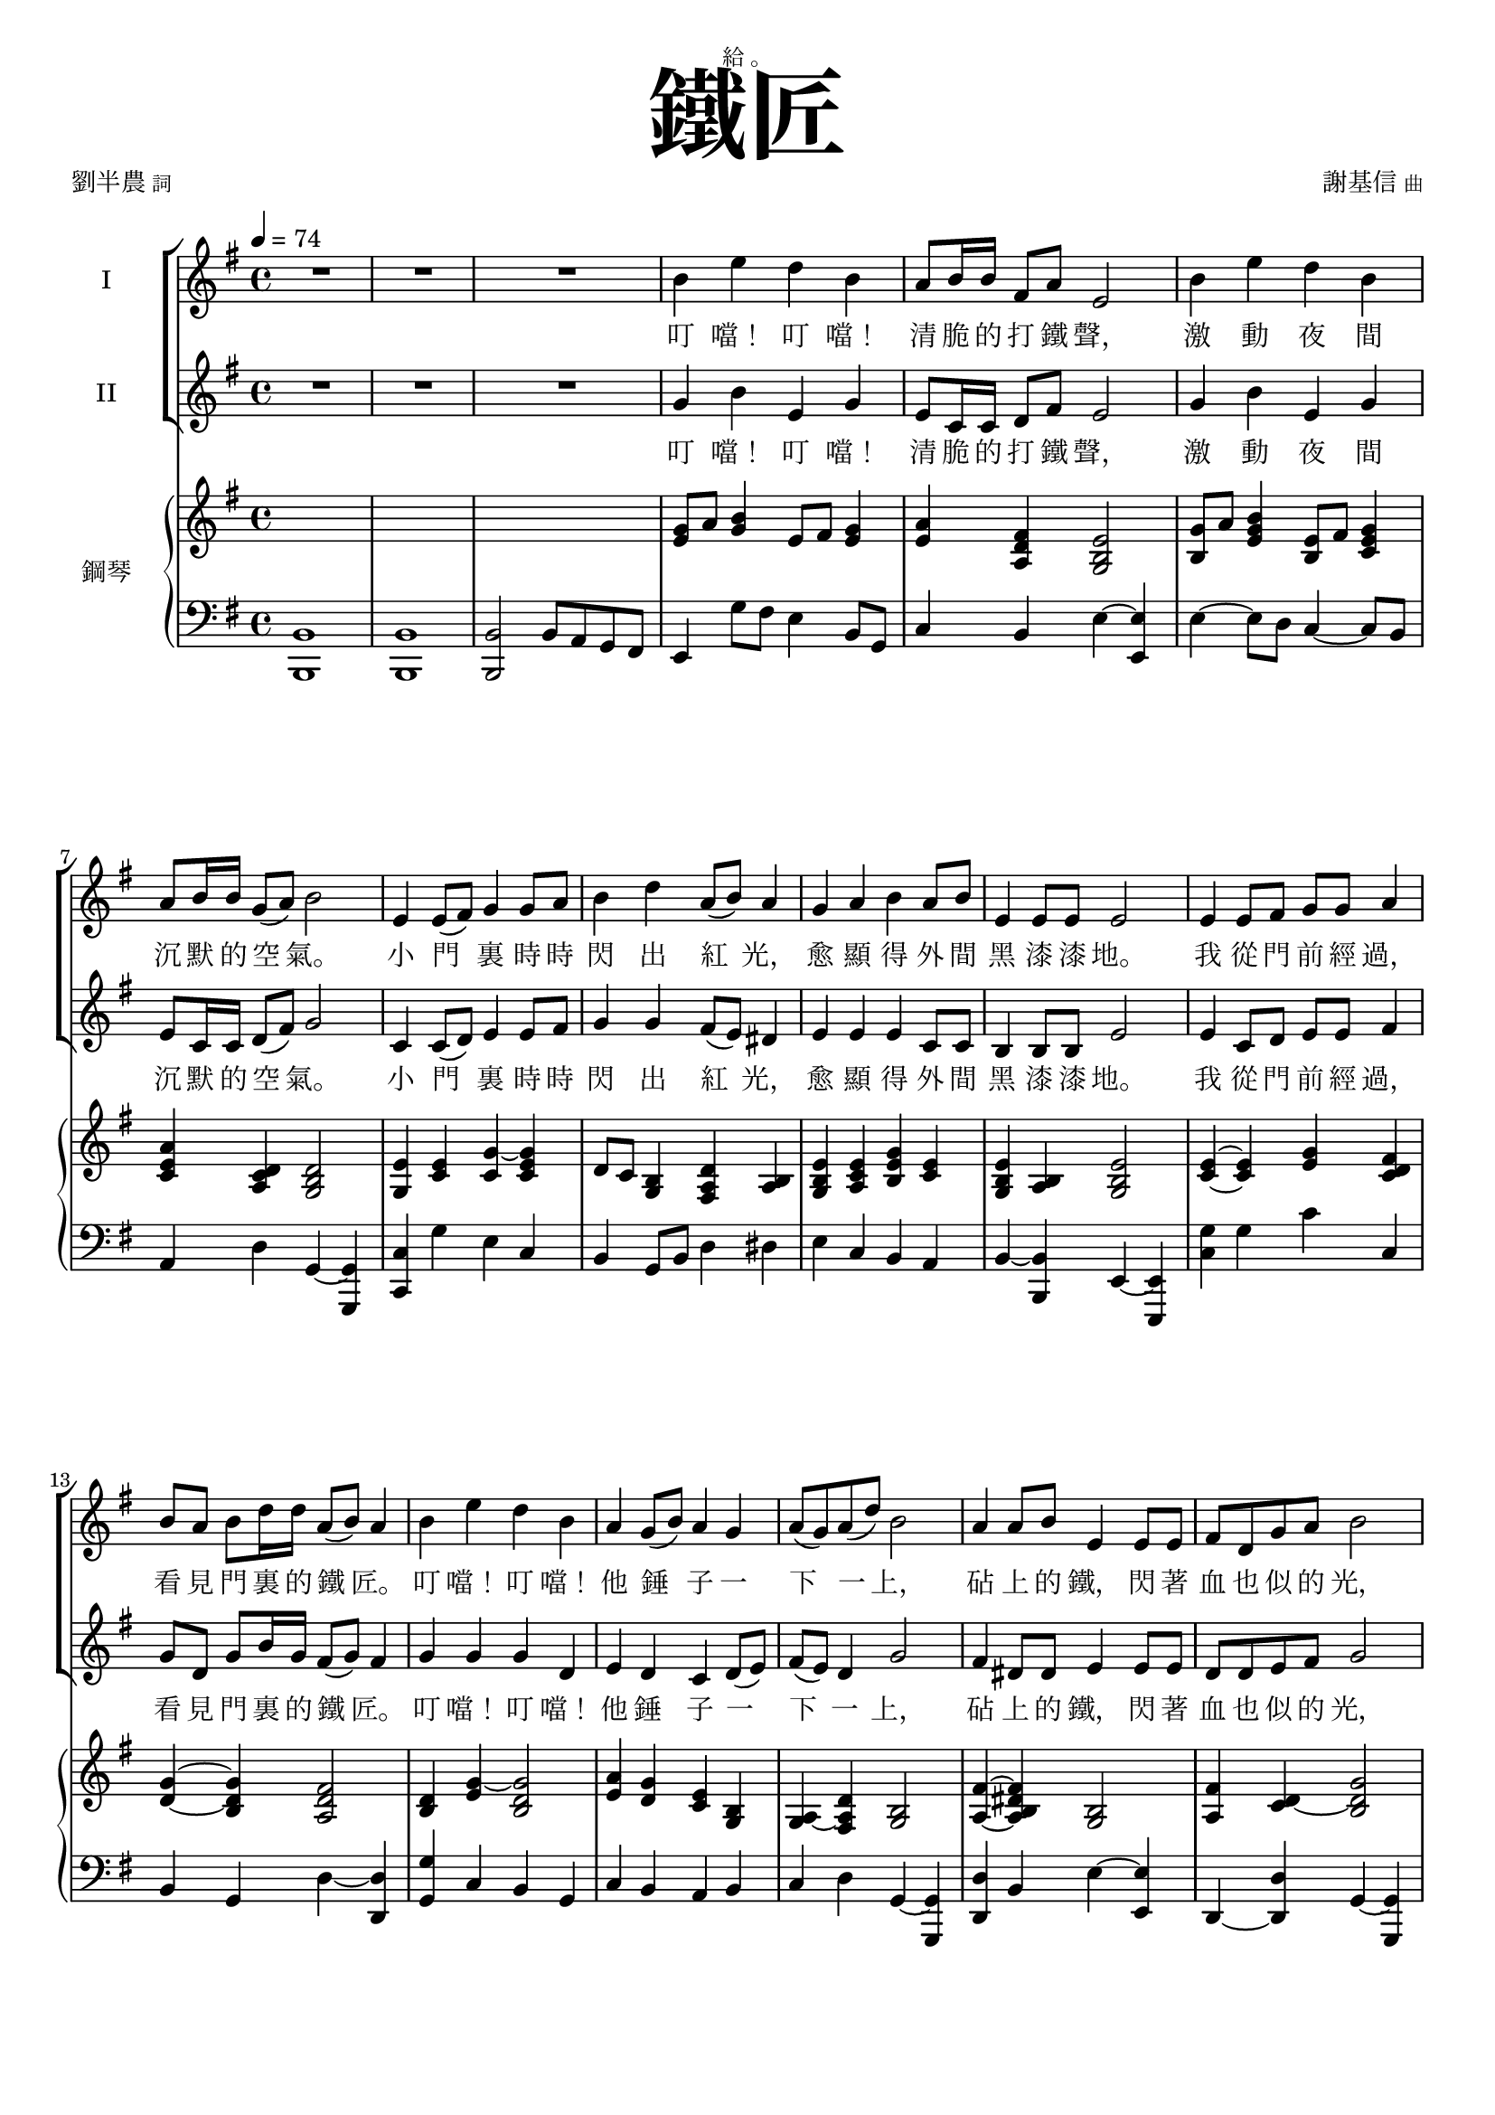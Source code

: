 \version "2.18.2"
#(set-global-staff-size 18)

\paper {
 top-system-spacing.basic-distance = #15
 score-system-spacing.basic-distance = #20
 system-system-spacing.basic-distance = #20
 last-bottom-spacing.basic-distance = #15
 first-page-number = 3
}

\header {
 title = \markup { \fontsize #8 "鐵匠" }
 poet = \markup { "劉半農" \tiny "詞" } composer = \markup { "謝基信" \tiny "曲" }
 opus = " "
%copyright = "版權屬謝基信所有 2020"
 tagline = "版權屬謝基信所有 2020"
 dedication = \markup { \column {
	\line \center-align { \small "給 。" }
%	\line { \teeny " " }
 }}
}

iswords = \lyricmode {
 叮 噹！ 叮 噹！ 清 脆 的 打 鐵 聲， 激 動 夜 間 沉 默 的 空 氣。
 小 門 裏 時 時 閃 出 紅 光， 愈 顯 得 外 間 黑 漆 漆 地。
 我 從 門 前 經 過， 看 見 門 裏 的 鐵 匠。 叮 噹！ 叮 噹！ 他 錘 子 一 下 一 上，
 砧 上 的 鐵， 閃 著 血 也 似 的 光， 照 見 他 額 上 淋 淋 的 汗， 和 他 裸 著 的， 寬 闊 的 胸 膛。
 叮 噹！ 叮 噹！ 清 脆 的 打 鐵 聲， 激 動 夜 間 沉 默 的 空 氣。
 小 門 裏 時 時 閃 出 紅 光， 愈 顯 得 外 間 黑 漆 漆 地。
% 叮 噹！ 叮 噹！ 叮 噹！ 激 動 夜 間 沉 默 的 空 氣。 叮 噹！ 閃 出 紅 光， 顯 得 外 間 黑 漆 漆 地。
 我 從 門 前 經 過， 看 見 門 裏 的 鐵 匠。 叮 噹！ 叮 噹！ 他 錘 子 一 下 一 上，
 砧 上 的 鐵， 閃 著 血 也 似 的 光， 照 見 他 額 上 淋 淋 的 汗， 和 他 裸 著 的， 寬 闊 的 胸 膛。
 我 走 得 遠 了， 還 隱 隱 的 聽 見 叮 噹！ 叮 噹！ 一 下 一 上!
 叮 噹！ 叮 噹！ 你 該 留 心 著 這 聲 音， 叮 噹！ 叮 噹！ 叮 噹！ 叮 噹！
 沉 沉 的 自 然 界 中， 叮 噹！ 叮 噹！ 他 錘 子 永 遠 激 蕩。
 若 回 頭 還 可 看 見 火 花， 飛 射 在 漆 黑 的 地 上， 閃 著 血 也 似 的 紅 光， 激 動 夜 間 沉 默 的 空 氣。
}
iiswords = \lyricmode {
 叮 噹！ 叮 噹！ 清 脆 的 打 鐵 聲， 激 動 夜 間 沉 默 的 空 氣。
 小 門 裏 時 時 閃 出 紅 光， 愈 顯 得 外 間 黑 漆 漆 地。
 我 從 門 前 經 過， 看 見 門 裏 的 鐵 匠。 叮 噹！ 叮 噹！ 他 錘 子 一 下 一 上，
 砧 上 的 鐵， 閃 著 血 也 似 的 光， 照 見 他 額 上 淋 淋 的 汗， 和 他 裸 著 的， 寬 闊 的 胸 膛。
 叮 噹！ 叮 噹！ 清 脆 的 打 鐵 聲， 激 動 夜 間 沉 默 的 空 氣。
 小 門 裏 時 時 閃 出 紅 光， 愈 顯 得 外 間 黑 漆 漆 地。
 我 從 門 前 經 過， 看 見 門 裏 的 鐵 匠。 叮 噹！ 叮 噹！ 他 錘 子 一 下 一 上，
 砧 上 的 鐵， 閃 著 血 也 似 的 光， 照 見 他 額 上 淋 淋 的 汗， 和 他 裸 著 的， 寬 闊 的 胸 膛。
 我 走 得 遠 了， 還 隱 隱 的 聽 見 叮 噹！ 叮 噹！ 一 下 一 上
 朋 友， 朋 友， 你 該 留 心 著 這 聲 音， 叮 噹！ 叮 噹！ 清 脆 的 打 鐵 聲， 激 動 夜 間 沉 默 的 空 氣。
 在 沉 沉 的 自 然 界 中， 叮 噹！ 叮 噹！ 他 錘 子 永 遠 激 蕩。
 若 回 頭 還 可 看 見 火 花， 飛 射 在 漆 黑 的 地 上， 閃 著 血 也 似 的 紅 光， 激 動 夜 間 沉 默 的 空 氣。
}
awords = \lyricmode {
% 叮 噹！ 叮 噹！ 清 脆 的 打 鐵 聲， 激 動 夜 間 沉 默 的 空 氣。 小 門 裏 時 時 閃 出 紅 光， 愈 顯 得 外 間 黑 漆 漆 地。
% 我 從 門 前 經 過， 看 見 門 裏 的 鐵 匠。 叮 噹！ 叮 噹！ 他 錘 子 一 下 一 上， 砧 上 的 鐵， 閃 著 血 也 似 的 光， 照 見 他 額 上 淋 淋 的 汗， 和 他 裸 著 的， 寬 闊 的 胸 膛。
 叮 噹！ 叮 噹！ 清 脆 的 打 鐵 聲， 激 動 夜 間 沉 默 的 空 氣。 小 門 裏 時 時 閃 出 紅 光， 愈 顯 得 外 間 黑 漆 漆 地。
 我 從 門 前 經 過， 看 見 門 裏 的 鐵 匠。 叮 噹！ 叮 噹！ 他 錘 子 一 下 一 上， 照 見 他 額 上 淋 淋 的 汗， 和 他 裸 著 的， 寬 闊 的 胸 膛。
 我 走 得 遠 了， 還 隱 隱 的 聽 見 叮 噹！ 叮 噹！ 一 下 一 上
 朋 友， 朋 友， 你 該 留 心 著 這 聲 音， 叮 噹！ 叮 噹！ 清 脆 的 打 鐵 聲， 激 動 夜 間 沉 默 的 空 氣。
 在 沉 沉 的 自 然 界 中， 叮 噹！ 叮 噹！ 他 錘 子 永 遠 激 蕩。
 若 回 頭 還 可 看 見 火 花， 飛 射 在 漆 黑 的 地 上， 閃 著 血 也 似 的 紅 光， 激 動 夜 間 沉 默 的 空 氣。
}

global = { \key e \minor \time 4/4 \tempo 4 = 74 }

isMusic = \relative c'' {
 { R1 | R | R | }
 { b4 e d b | a8 b16 b fis8 a e2 | b'4 e d b | a8 b16 b g8 (a) b2 | }
 { e,4 e8 (fis) g4 g8 a | b4 d a8 (b) a4 | g a b a8 b | e,4 e8 e e2 | }
 { e4 e8 fis g g a4 | b8 a b d16 d a8 (b) a4 | }
 { b e d b | a4 g8 (b) a4 g | a8 (g) a (d) b2 | }
 { a4 a8 b e,4 e8 e | fis d g a b2 | c4 c8 c b4 b8 (d) | e4 e8 e dis4 b | }
 { e d b g | a g8 (b) a4 fis | e2. r4 | }

 { R1 | R | R \key c \major | }
%{
 { r2 e'4 c | a8 (c) g4 c g | e8 (g) d4 e g | a c8 c d (g) e4 | r2 d4 d8 (e) | c4 e,8 (a) gis (a) b (d~) | d4 b c a8 (c) | b4 g8 (b) a4 d,8 (a') | g2. r4 | R1 | }
 { e4 c8 e g e g4 | a8 g a c16 c b8 (g) e4 | a c g c, | d c8 (e) d4 c | d8 (c) d (g) e2 | }
%}
 { e'4 c a8 (c) g4 | a c8 c e, g d4 | c d e g | a c8 c d (g) e4 | }
 { d d8 (e) c4 e,8 g | a (g) a (c) b4 e, | }
 { a b c a8 (c) | b4 g8 (b) a4 d,8 (a') | g2. r4 | R1 | }
 { e4 c8 e g e g4 | a8 g a c16 c b8 (g) e4 | a c g c, | }
 { d c8 (e) d4 c | d8 (c) d (g) e2 | }
 { e4 e8 a g4 e8 g | a g a c b4 (e,) | a a8 c b4 a8 (b) | c (b) c e d4 g, | }
 { e' d c g | a g e d8 (g) | c,2. r4 | }
 { R1 \time 3/4 R2. | R \key d \major | }

 { \tempo 4 = 78 fis2 fis8 fis | a2 a4 | d,2 d8 d | d4 e fis | b2 d4 | a2 d,4 | e d e8 (a) | fis2. | }
 { b2. | a | b2 (d4) | cis2. | b2 b4 | a fis d | e (d) e | fis2. | R \key d \minor \time 4/4 | }

 { \tempo 4 = 72 R1 | d'4 a g8 (bes) a4 | R1 | d4 c a8 (c) f,4 | r f d' c | }
 { c f c c, | a' d c a | g4 f8 (a) g4 f | g8 (f) g (c) a2 | e'4 bes8 (a) a4 d | c8 bes a c c2 | }
 { bes4 bes a a8 (c) | d4 d8 d cis4 (a) | d4 c a f | g f8 (a) g4 e | d4 e f g | a bes a e' | fis1~ | fis2 r \bar "|." }
}
iisMusic = \relative c'' {
 { R1 | R | R | }
 { g4 b e, g | e8 c16 c d8 fis e2 | g4 b e, g | e8 c16 c d8 (fis) g2 | }
 { c,4 c8 (d) e4 e8 fis | g4 g fis8 (e) dis4 | e e e c8 c | b4 b8 b e2 | }
 { e4 c8 d e e fis4 | g8 d g b16 g fis8 (g) fis4 | }
 { g g g d | e4 d c d8 (e) | fis (e) d4 g2 | }
 { fis4 dis8 dis e4 e8 e | d d e fis g2 | }
 { a4 e8 e g4 g | g fis8 fis fis4 b | g g e g | c, d e4 dis | e2. r4 | }
 { R1 | R | R \key c \major | }

 { c'4 g f e4 | f e8 e c c b4 | c b c e | f a8 a b4 c | }
 { b gis a4 e8 d | c4 e gis e | }
 { a <gis e> <a e> <e c> | <g d> <g d> <fis d> <d c> | <d b>2. r4 | R1 | }
 { e4 c8 c e c e4 | f8 e f a16 a e4 b | c f e c | d c d c | d8 (c) b4 c2 | }
%{
 { e'4 c a8 (c) g4 | a c8 c e, g d4 | c d e e | f a8 c b4 c | d d8 (e) c4 e,8 g | a (g) a (c) b4 e, | a gis a e | g g fis d | d2. r4 | R1 | }
 { e4 c8 e e e e4 | f8 e f a16 a g4 e | c a' g c, | d c8 (e) d4 c | d8 (c) d (g) e2 | }
%}
 { e4 c8 c e4 e8 e | e b c e g4 (e) | a a8 e gis4 e8 (gis) | a (gis) a c f,4 g | }
 { c g a e | f e c c8 (b) | c2. r4 | }
 { R1 \time 3/4 R2. | R \key d \major | }

% { fis2 fis8 d | e2 e4 | d2 d8 d | d4 e fis | g2 b4 | a2 d,4 | e d e | fis2. | }
% { d2. | fis | d2 (fis4) | fis2. | g2 g4 | a fis d | e (d) e | fis2. | R \key d \minor \time 4/4 | }
 { d2 d8 d | cis2 cis4 | b2 d8 d | d4 cis d | d (g) g | fis (d) d | b d cis | d2. | }
 { r4 fis2~ | fis4 a2~ | a4 fis (b) | a2. | d,2 g4 | fis fis d | b (d) b | cis2. | R \key d \minor \time 4/4 | }

% { a'4 d c a | g8 a16 a e8 g d2 | a'4 d c a | g8 a16 a f8 (g) a2 | d,4 f bes bes | }
 { a'4 d c a | g8 a16 a e8 g d2 | a'4 d c a | g8 a16 a f8 (g) a2 | d,4 d8 (e) f4 f8 (g) | }
 { a4 c g8 (a) g4 | f bes a f | g4 f c f | g8 (f) e4 f2 | g4 g8 (a) d,4 d | e8 c f g a2 | }
 { g4 g f f8 (a) | bes4 bes8 gis a2 | bes4 a f d | e f e cis | d e d e | f g a cis | d1~ | d2 r \bar "|." }
% { f4 a f d | g8 f16 f e8 e d2 | f4 a f c | d8 d16 d c8 (e) f2 | d4 d8 (e) f4 f8 (g) | }
% { a4 f e8 (f) e4 | c f f c | d c e d | e8 (d) c4 f2 | c4 cis d4 f | c8 c c e f2 | }
% { d4 e f d | f4 f8 f e4 (a) | f f f d | e d cis cis | d d d d | d d e a | a1~ | a2 r \bar "|."}
}
aMusic = \relative c' {
%{
 { e4 e g e | c8 c16 c b8 b e2 | e4 fis g e | c8 c16 c d4 d2 | c4 c c e8 d | d4 g d dis | e a b a8 b | e,4 e8 e e2 | }

 { e4 e8 fis g g a4 | b8 a b d16 d a8 (b) a4 | b e d b | a4 g8 (b) a4 g | a8 (g) a (d) b2 | }
 { a4 a8 b e,4 e8 e | fis d g a b2 | c4 c8 c b4 b8 (d) | e4 e8 e dis4 b | }
 { e d b g | a g8 (b) a4 fis | e2. r4 | R1 | R | R \key c \major | }

 { c'4 g f e4 | f e8 e c e b4 | c b c e | f a8 a g4 g | b gis a4 e8 d | c4 e gis gis | a e a c, | d d d c | b2. r4 | }
 { e4 c8 e g e g4 | a8 g a c16 c b8 (g) e4 | a c g c, | d c8 (e) d4 c | d8 (c) d (g) e2 | }
 { e4 e8 a g4 e8 g | a g a c b4 (e,) | a a8 c b4 a8 (b) | c (b) c e d4 g, | e' d c g | a g e d8 (g) | c,2. r4 | R1 \time 3/4 R2. | R \key d \major | }

 { fis2 fis8 fis | a2 a4 | d,2 d8 d | d4 e fis | b2 d4 | a2 d,4 | e d e8 (a) | fis2. | }
 { fis2. | a | fis2 (b4) | a2. | b2 b4 | a fis d | e (d) e | fis2. | R \key d \minor \time 4/4 | }

 { a4 d c a | g8 a16 a e8 g d2 | a'4 d c a | g8 a16 a f8 (g) a2 | d,4 d8 (e) f4 f8 (g) | }
 { a4 c g8 (a) g4 | a d c a | g4 f8 (a) g4 f | g8 (f) g (c) a2 | g4 g8 (a) d,4 d | e8 c f g a2 | }
 { bes4 bes a a8 (c) | d4 d8 d cis4 (a) | d4 c a f | g f8 (a) g4 e | d4 e f g | a bes a (e') | fis2. r4 | }
%}

% { s1 | s | s | s | s | s | s | s | s | s | s | s | s | s | s | s | R | R | R | R | R | R | R \key c \major | }

% { c'4 g f e4 | f e8 e c e b4 | c b c e | f a8 a g4 g | b gis a4 e8 d | c4 e e gis | a e e c | d d d c | b2. r4 | R1 | }
% { e4 c8 c c c b4 | c8 c c f16 c e4 e | f f e c | d c8 (e) d4 c | d8 (c) d4 c2 | R1 | R | }
% { e4 e8 a gis4 e | e8 (gis) a c g4 f | g g a e | f e c c8 (b) | c2. r4 | R1 \time 3/4 R2. | R \key d \major | }
%{
 { d2 d8 d | cis2 cis4 | b2 b8 b | d4 d d | d2 g4 | fis2 d4 | d d cis | d2. | }
 { b2. | cis | b2 (d4) | cis2. | d2 g4 | fis fis d | b (d) b | cis2. | R \key d \minor \time 4/4 | }

 { f4 a f d | g8 f16 f e8 e d2 | f4 a f c | d8 d16 d c8 (e) f2 | d4 d8 (e) f4 f8 (g) | }
 { a4 f e8 (f) e4 | c f f c | d c e d | e8 (d) c4 f2 | c4 cis d4 f | c8 c c e f2 | }
 { d4 e f d | f4 f8 f e4 (a) | f f f d | e d cis cis | d d d d | d d e a | a1~ | a2 r \bar "|."}
%}
}
upperNotes = \relative c'' {
 { s1 | s | s | }
 { <g e>8 a <b g>4 e,8 fis <g e>4 | <a e> <fis d a> <e b g>2 | }
 { <g b,>8 a <b g e>4 <e, b>8 fis <g e c>4 | <a e c> <d, c a> <d b g>2 | }
 { <e g,>4 <e c> <g~ c,> <g e c> | d8 c <b g>4 <d a fis> <b a> | }
 { <e b g> <e c a> <g e b> <e c> | <e b g> <b a> <e b g>2 }
 { <e c>4~ <e c> <g e> <fis d c> | <g d>~ <g d b> <fis d a>2 | <d b>4 <g~ e> <g d b>2 | }
 { <a e>4 <g d> <e c> <b g> | <a~ g> <d a fis> <b g>2 | }
 { <fis' a,>4~ <fis dis b a> <b, g>2 | <fis' a,>4 <d~ c> <g d b>2 | e4~ <e c a> e~ <e b g> | }
 { <e a,> <fis~ e cis> <fis dis b> b, | <g'~ e c> <g d b> <e~ c a> <e b g > | <e c> <g d b> <e c a~> <dis b a> | }

 { <b' g e>4 <e g,> <b e,> <g b,> | <b? g ees>4 <ees g,> <b? ees,?> <g b,?> | }
 { <b g d> <d g,> <b f> <g d> | <f b,> <d g,> <b f~> <f g> \key c \major | }
 { <e' c g>2 r | R1 | R | R | R | R | R | r2. <d c>4 | <g b,> <g' b,> <d g,> <b d,> | <g f d b> <f' b,> <d g,> g, | }
 { <e c g>2 <e~ c>4 <e b> | <f c a>8 <e b> <f c>4 <e b g>2 | <c a>4~ <f c a> <c g>~ <e c g> | <d a f> c <d a> e | }
 { <f~ d~ c a> <f d b g> <e c g>2 | <e c>4 e~ <g e b>2 | <a e c> <g e b> | <e c>4 a <b gis e>2 | }
 { e,4 <a c,> g~ <g f d b> | <g~ e c> <g d b> <e~ c> <e b g> | <c a> <e~ b> <e c a> <d~ c>8 <d b> | }

 { <c g e>4 <c' e,> <g c,> <e g,> | <c e,> <c' e,> <g c,> <e g,> \time 3/4 | <cis e,> <cis' e,> <a cis,> | <g a,> <e g,> a,~ \key d \major | }

 { <d a fis>4 <d' fis,~> <a fis> | <e a,> <cis' e,~> <a e> | <fis d> <d' fis,> <b d,> | <fis d a> <cis' e,> <a fis d> | }
 { <d, b g> <b' d,> <g b,> | <d a> <a' d,> <fis a,> | <e b~ g~> <d b g> <cis a~ g> | <d a fis> <a' d,~> <fis d> | }
 { <fis d> b d | <cis a fis> a fis | <b d,> d fis | <e a,> <cis fis,> <a cis,> | <b g d>2 d,4~ | <a' fis d>2 d,4 | <g e b>2 <e b>4 | }

 { <fis ais,~>4 <gis ais,> <a a,> | <a~ cis,> <a~ d, b> <a e cis> \key d \minor \time 4/4 | }
 { <f d>8 <g e> <a f>4 d,8 e <f d>4 | <g d bes> <e c a> <d~ a~ g> <d a f> | <d' a f> <a f c> <f d bes> <c a> | }
 { <g' d bes> c, <f c a>2 | bes,4 bes8 c d4 d8 e | f g <a c,>4 <g e>8 f <e c>4 | f <d' f,> <c f,> <a c,> | }
 { <d, bes> c <e bes> c | d <e g,> <f a,>2 | c4 <e bes> <f a,>2 | <e g,>4 c <f a,>2 | d4 <e bes> <f a,>2 | }
 { <g d bes>4 e <cis a> <a' a,> | f f c a | <g' bes,> <f a,> <e g,>8 bes <cis a>4 | <d bes> <e bes> <f a,> <g a,> | }
 { <a a,> <bes bes,> <a a,> <cis a e> | <d a fis>1~ | <d a fis>2 r \bar "|." }
}
lowerNotes = \relative c { \clef "bass"
 { <b b,>1 | <b b,> | <b b,>2 b8 a g fis | }
 { e4 g'8 fis e4 b8 g | c4 b e~ <e e,> | e~ e8 d c4~ c8 b | a4 d g,~ <g g,> | }
 { <c c,> g' e c | b g8 b d4 dis | e c b a | b~ <b b,> e,~ <e e,> | }
 { <g' c,> g c c, | b g d'~ <d d,> | <g g,> c, b g | c b a b | c d g,~ <g g,> | }
 { <d' d,> b e~ <e e,> | d,~ <d' d,> g,~ <g g,> | c a e' d | c ais b b | }
 { c b a b | c b c b | }

 { <e e,> b' g e | <ees ees,> b'? g ees? | <d d,> b' g f | d2 <g, g,> \key c \major | }

 { c,2 r | R1 | R | R | R | R | R | r2. d'4 | <g, g,> d'' b g | <g, g,> d'' b g, | c,2 e'4 c | f,a' e~ <e e,> | } 
 { f, c' e, c' | d e f e | d g, c~ <c c,> | }
 { <e a,>2 <e e,>4 b | a c e g | <a a,>2 <e e,>4 b | <a a,> e' g~ <g g,> | }
 { c, <g' g,> a, <e' e,> | <f f,> <e e,> <d d,> g, | }
 { <c c,> g' e c | <bes bes,> g' e c \time 3/4 | <a a,> g' e | cis a~ <a a,> \key d \major | }

 { <d d,> a' d | <cis, cis,> a' cis | <b, b,> fis' b | <fis, fis,> fis' a | <g, g,> d' g | <fis fis,> d fis | }
 { <e e,> b <a a,> | <d d,> fis a | b, fis' b | fis, cis' fis | <b b,> fis b | <fis fis,> cis fis | }
 { g, d' g | fis, d' fis | e, e' g | <fis fis,>2. | <a a,>2 <a, a,>4 \key d \minor \time 4/4 | }

 { <d d,>4 a'8 g f4 d8 bes | g4 a d~ <d d,> | d8 e c d bes c a f | bes4 c f~ <f f,> | }
 { bes, f' bes~ <bes bes,> | a f c~ <c c,> | <f f,> bes a f | bes, a g a | bes c f~ <f f,> | }
 { c cis d~ <d d,> | c~ <c c,> f~ <f f,> | bes, g d' c | bes gis a a | }
 { <bes' bes,> <a a,>8 <g g,> <f f,> <e e,> <d d,> c | bes4 a g a | bes bes a a | }
 { <g' g,> <g g,> a,~ <a a,> | <d d,>1~ | <d d,>2 r \bar "|." }
}


\layout {
 \context{
  \Staff \RemoveEmptyStaves
   \override VerticalAxisGroup.remove-first = ##t
 }
}
\score {
  <<
    \new ChoirStaff <<
      \new Staff = "I" <<
        \set Staff.instrumentName = #"I"
        \new Voice = "Is" { \global \isMusic }
      >>
      \new Lyrics \lyricsto "Is" { \iswords }

      \new Staff = "II" <<
        \set Staff.instrumentName = #"II"
        \new Voice = "IIs" { \global \iisMusic }
      >>
      \new Lyrics \lyricsto "IIs" { \iiswords }
%{
      \new Staff = "III" <<
        \set Staff.instrumentName = #"III"
        \new Voice = "Ia" { \global \aMusic }
      >>
      \new Lyrics \lyricsto "Ia" { \awords }
%}
    >>  % end ChoirStaff

    \new PianoStaff <<
      \set PianoStaff.instrumentName = #"鋼琴"
      \new Staff = "upper" <<
        \new Voice = "upper" { \global \upperNotes }
      >>
      \new Staff = "lower" <<
        \new Voice = "lower" { \global \lowerNotes }
      >>
    >>
  >>
 \midi {}
 \layout {}
}